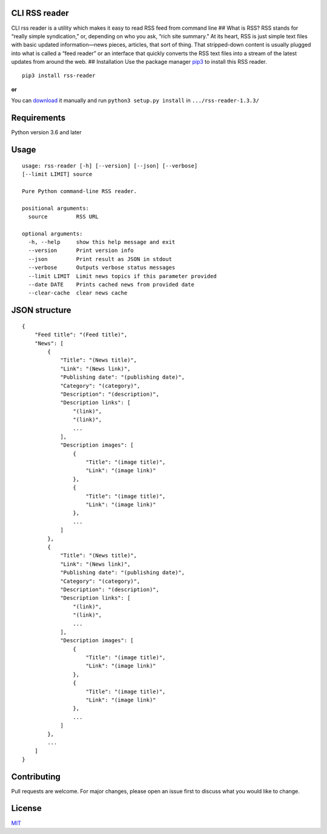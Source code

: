 CLI RSS reader
--------------

CLI rss reader is a utility which makes it easy to read RSS feed from
command line ## What is RSS? RSS stands for “really simple syndication,”
or, depending on who you ask, “rich site summary.” At its heart, RSS is
just simple text files with basic updated information—news pieces,
articles, that sort of thing. That stripped-down content is usually
plugged into what is called a “feed reader” or an interface that quickly
converts the RSS text files into a stream of the latest updates from
around the web. ## Installation Use the package manager
`pip3 <https://linuxize.com/post/how-to-install-pip-on-ubuntu-18.04/>`__
to install this RSS reader.

::

    pip3 install rss-reader

**or**

You can `download <[https://pypi.org/project/rss-reader/#files](https://pypi.org/project/rss-reader/#files)>`__
it manually and run ``python3 setup.py install`` in
``.../rss-reader-1.3.3/``

Requirements
------------
Python version 3.6 and later

Usage 
-----

::

    usage: rss-reader [-h] [--version] [--json] [--verbose]
    [--limit LIMIT] source

    Pure Python command-line RSS reader.

    positional arguments:
      source         RSS URL

    optional arguments:
      -h, --help     show this help message and exit
      --version      Print version info
      --json         Print result as JSON in stdout
      --verbose      Outputs verbose status messages
      --limit LIMIT  Limit news topics if this parameter provided
      --date DATE    Prints cached news from provided date
      --clear-cache  clear news cache

JSON structure
--------------

::

    {
        "Feed title": "(Feed title)",
        "News": [
            {
                "Title": "(News title)",
                "Link": "(News link)",
                "Publishing date": "(publishing date)",
                "Category": "(category)",
                "Description": "(description)",
                "Description links": [
                    "(link)",
                    "(link)",
                    ...
                ],
                "Description images": [
                    {
                        "Title": "(image title)",
                        "Link": "(image link)"
                    },
                    {
                        "Title": "(image title)",
                        "Link": "(image link)"
                    },
                    ...
                ]
            },
            {
                "Title": "(News title)",
                "Link": "(News link)",
                "Publishing date": "(publishing date)",
                "Category": "(category)",
                "Description": "(description)",
                "Description links": [
                    "(link)",
                    "(link)",
                    ...
                ],
                "Description images": [
                    {
                        "Title": "(image title)",
                        "Link": "(image link)"
                    },
                    {
                        "Title": "(image title)",
                        "Link": "(image link)"
                    },
                    ...
                ]
            },
            ...
        ]
    }

Contributing
------------

Pull requests are welcome. For major changes, please open an issue first
to discuss what you would like to change.

License
-------

`MIT <https://choosealicense.com/licenses/mit/>`__
